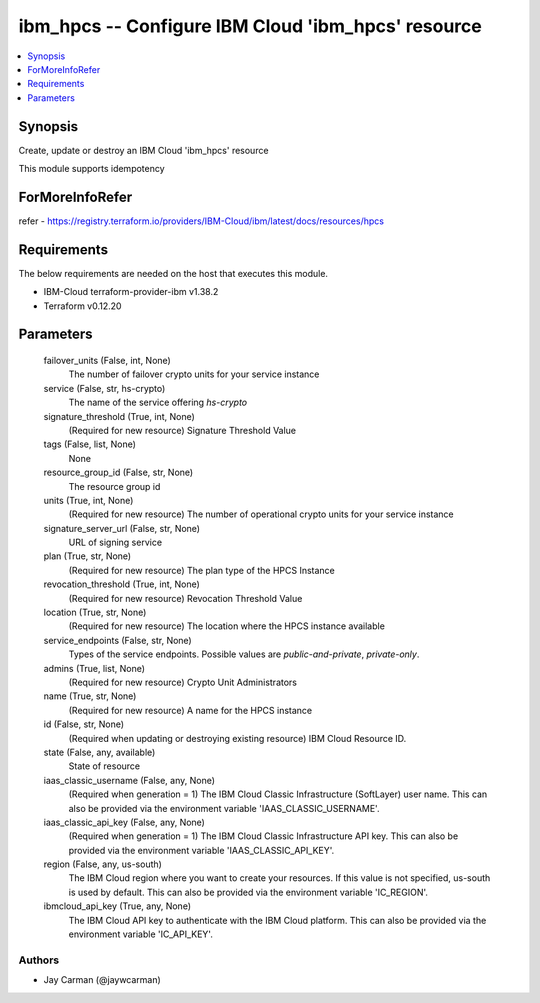
ibm_hpcs -- Configure IBM Cloud 'ibm_hpcs' resource
===================================================

.. contents::
   :local:
   :depth: 1


Synopsis
--------

Create, update or destroy an IBM Cloud 'ibm_hpcs' resource

This module supports idempotency


ForMoreInfoRefer
----------------
refer - https://registry.terraform.io/providers/IBM-Cloud/ibm/latest/docs/resources/hpcs

Requirements
------------
The below requirements are needed on the host that executes this module.

- IBM-Cloud terraform-provider-ibm v1.38.2
- Terraform v0.12.20



Parameters
----------

  failover_units (False, int, None)
    The number of failover crypto units for your service instance


  service (False, str, hs-crypto)
    The name of the service offering `hs-crypto`


  signature_threshold (True, int, None)
    (Required for new resource) Signature Threshold Value


  tags (False, list, None)
    None


  resource_group_id (False, str, None)
    The resource group id


  units (True, int, None)
    (Required for new resource) The number of operational crypto units for your service instance


  signature_server_url (False, str, None)
    URL of signing service


  plan (True, str, None)
    (Required for new resource) The plan type of the HPCS Instance


  revocation_threshold (True, int, None)
    (Required for new resource) Revocation Threshold Value


  location (True, str, None)
    (Required for new resource) The location where the HPCS instance available


  service_endpoints (False, str, None)
    Types of the service endpoints. Possible values are `public-and-private`, `private-only`.


  admins (True, list, None)
    (Required for new resource) Crypto Unit Administrators


  name (True, str, None)
    (Required for new resource) A name for the HPCS instance


  id (False, str, None)
    (Required when updating or destroying existing resource) IBM Cloud Resource ID.


  state (False, any, available)
    State of resource


  iaas_classic_username (False, any, None)
    (Required when generation = 1) The IBM Cloud Classic Infrastructure (SoftLayer) user name. This can also be provided via the environment variable 'IAAS_CLASSIC_USERNAME'.


  iaas_classic_api_key (False, any, None)
    (Required when generation = 1) The IBM Cloud Classic Infrastructure API key. This can also be provided via the environment variable 'IAAS_CLASSIC_API_KEY'.


  region (False, any, us-south)
    The IBM Cloud region where you want to create your resources. If this value is not specified, us-south is used by default. This can also be provided via the environment variable 'IC_REGION'.


  ibmcloud_api_key (True, any, None)
    The IBM Cloud API key to authenticate with the IBM Cloud platform. This can also be provided via the environment variable 'IC_API_KEY'.













Authors
~~~~~~~

- Jay Carman (@jaywcarman)


